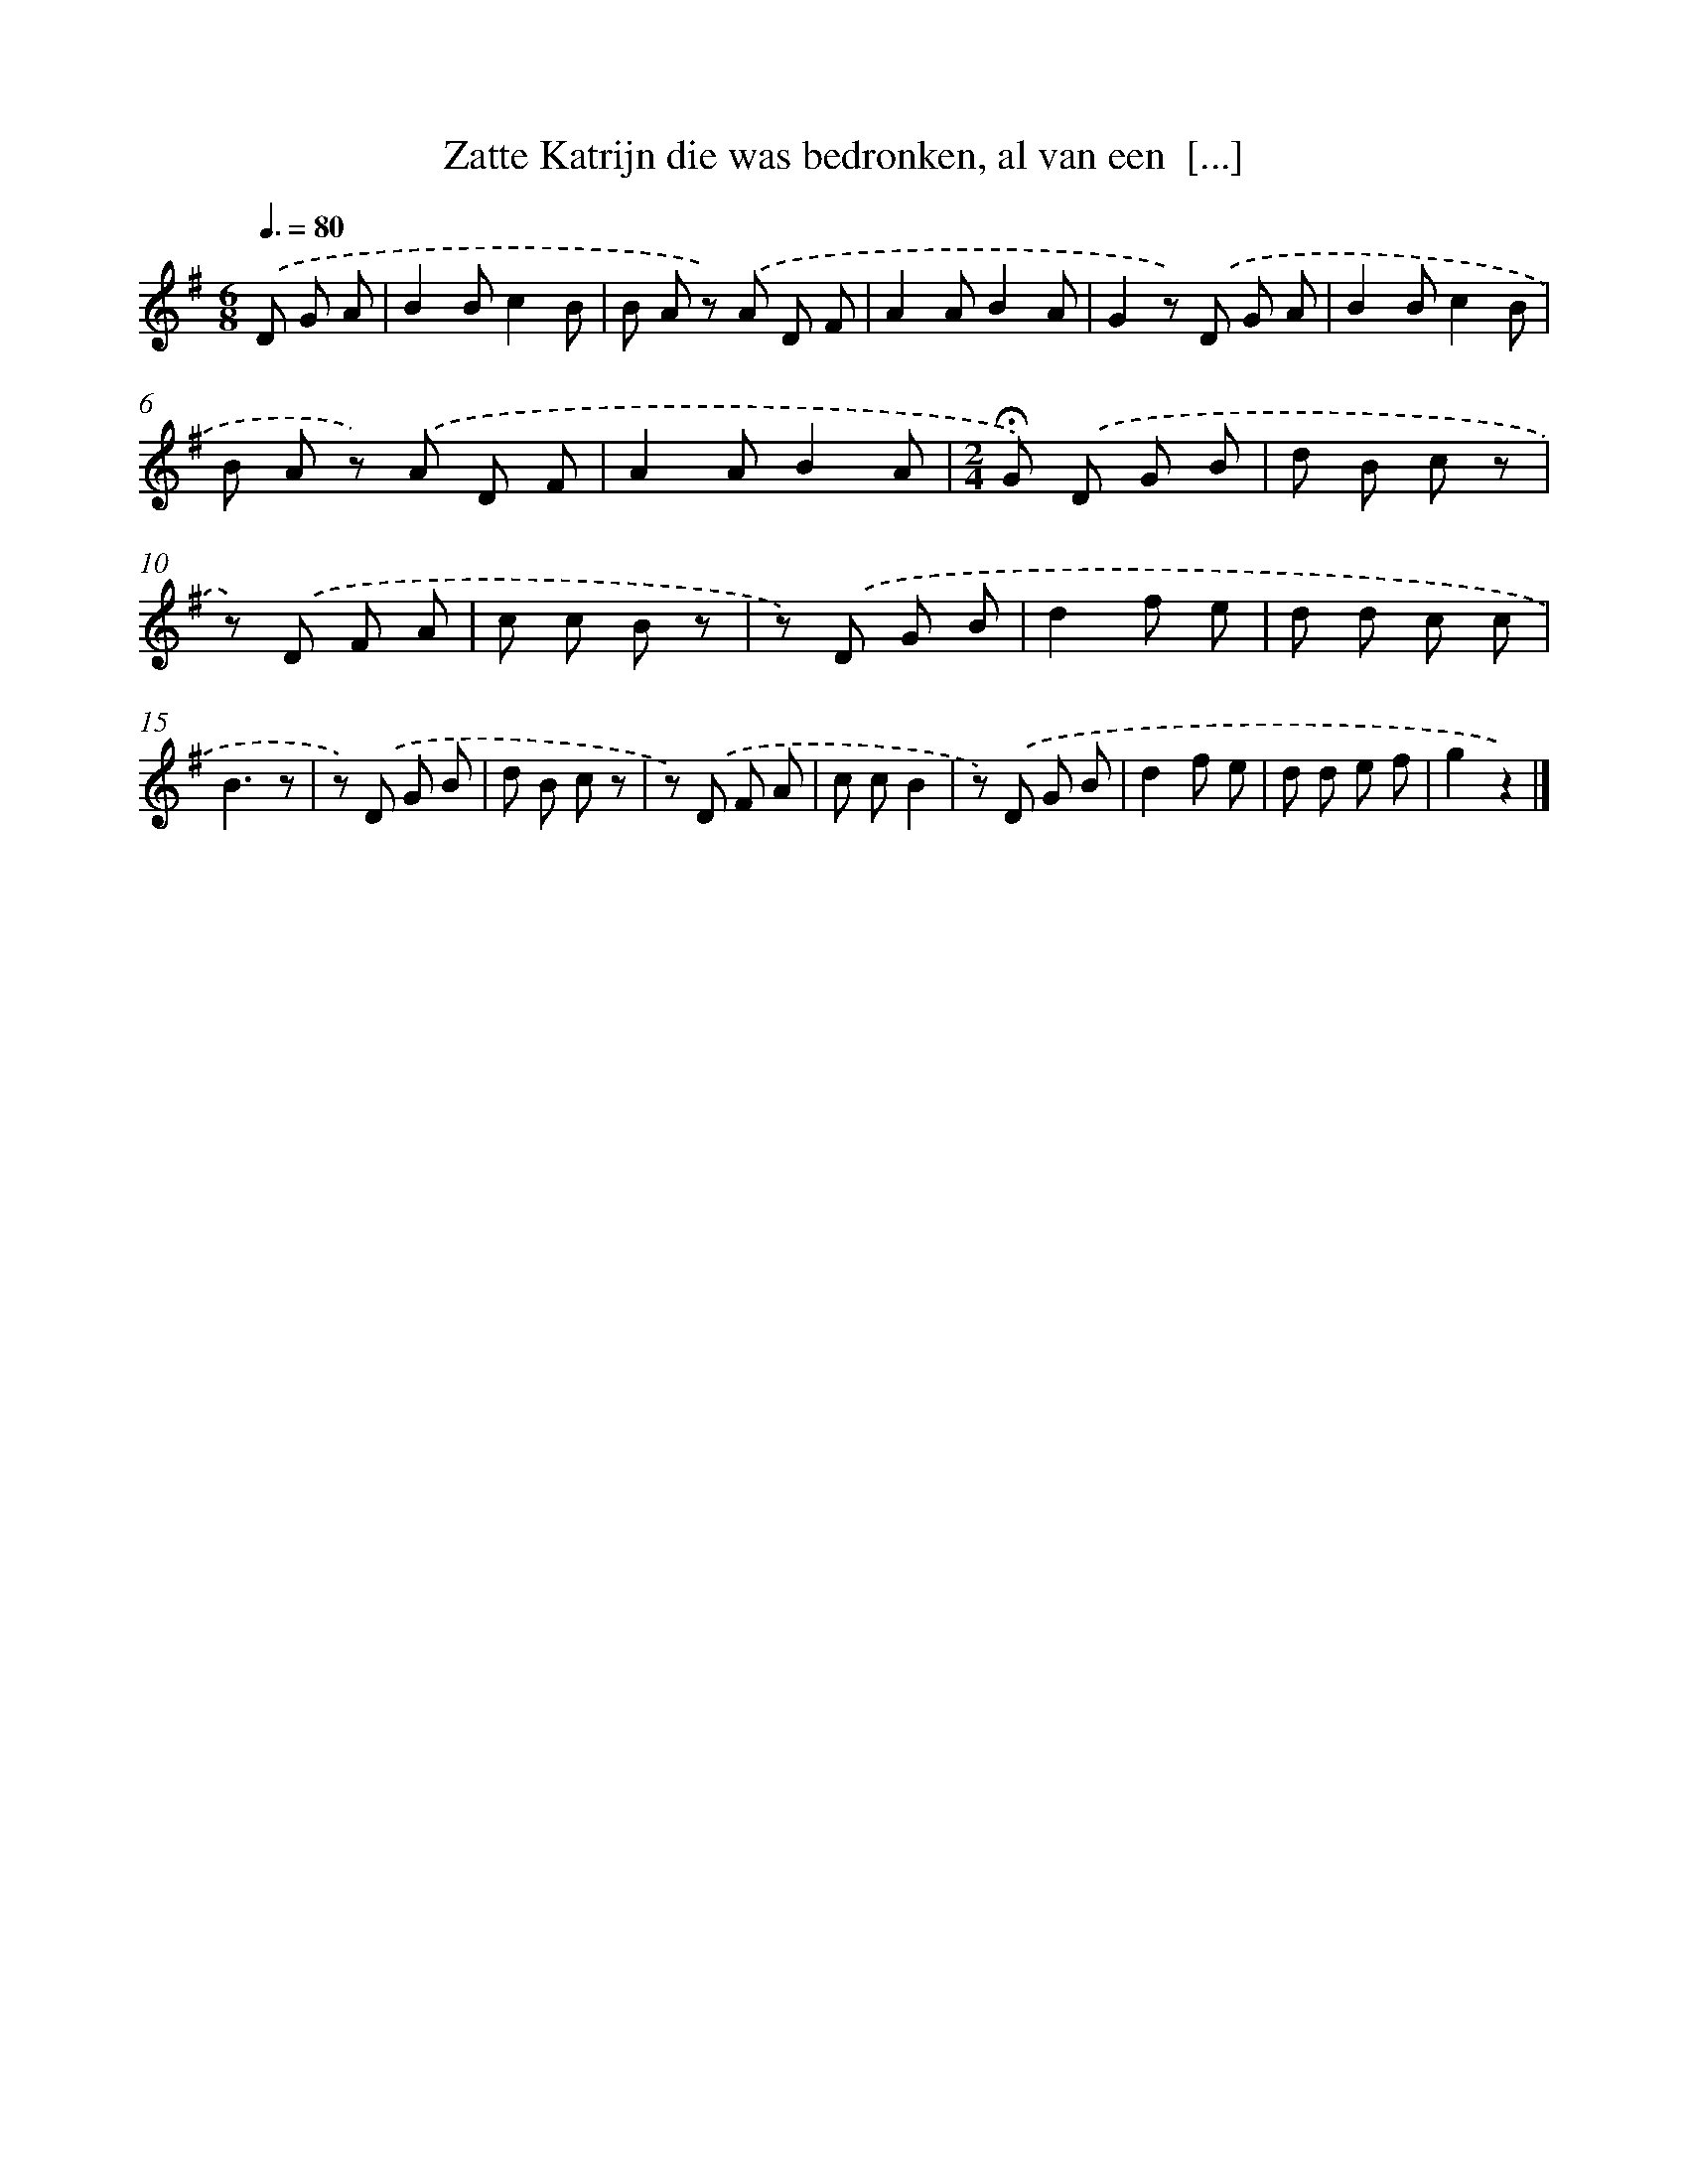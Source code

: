 X: 9826
T: Zatte Katrijn die was bedronken, al van een  [...]
%%abc-version 2.0
%%abcx-abcm2ps-target-version 5.9.1 (29 Sep 2008)
%%abc-creator hum2abc beta
%%abcx-conversion-date 2018/11/01 14:36:59
%%humdrum-veritas 2532605035
%%humdrum-veritas-data 1869635866
%%continueall 1
%%barnumbers 0
L: 1/8
M: 6/8
Q: 3/8=80
K: G clef=treble
.('D G A [I:setbarnb 1]|
B2Bc2B |
B A z) .('A D F |
A2AB2A |
G2z) .('D G A |
B2Bc2B |
B A z) .('A D F |
A2AB2A |
[M:2/4]!fermata!G) .('D G B |
d B c z |
z) .('D F A |
c c B z |
z) .('D G B |
d2f e |
d d c c |
B3z |
z) .('D G B |
d B c z |
z) .('D F A |
c cB2 |
z) .('D G B |
d2f e |
d d e f |
g2z2) |]
